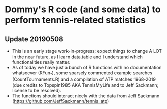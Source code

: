 * Dommy's R code (and some data) to perform tennis-related statistics

** Update 20190508

- This is an early stage work-in-progress; expect things to change A
  LOT in the near future, as I learn data.table and I understand which
  functionalities really matter.
- As of today we have just a bunch of R functions with no
  documentation whatsoever (RFun_*), some sparsely commented
  example searches (CountTournaments.R) and a compilation of ATP
  matches 1968-2019 (due credits to Topspin1985 AKA TennisMyLife and
  to Jeff Sackmann; license to be resolved).
- The functions should interact nicely with the data from Jeff
  Sackmann ([[https://github.com/JeffSackmann/tennis_atp]])

